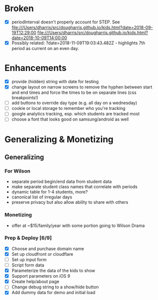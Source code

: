 * Broken
  - [X] periodInterval doesn't properly account for STEP. See
    file:///Users/dharris/src/dougharris.github.io/kids.html?date=2018-09-19T12:29:00
    file:///Users/dharris/src/dougharris.github.io/kids.html?date=2018-10-09T14:00:00
  - [X] Possibly related: ?date=2018-11-09T19:03:43.482Z - highlights 7th period as current on
    an even day.
* Enhancements
  - [X] provide (hidden) string with date for testing
  - [X] change layout on narrow screens to remove the hyphen between start and end times and
    force the times to be on separate lines (css breakpoints!)
  - [ ] add buttons to override day type (e.g. all day on a wednesday)
  - [ ] cookie or local storage to remember who you're tracking
  - [ ] google analytics tracking, esp. which students are tracked most
  - [ ] choose a font that looks good on samsung/android as well
* Generalizing & Monetizing
** Generalizing
*** For Wilson
    - separate period begin/end data from student data
    - make separate student class names that correlate with periods
    - dynamic table for 1-4 students, more?
    - canonical list of irregular days
    - preserve privacy but also allow ability to share with others
*** Monetizing
    - offer at ~$15/family/year with some portion going to Wilson Drama
*** Prep & Deploy [6/9]
    - [X] Choose and purchase domain name
    - [X] Set up cloudfront or cloudflare
    - [ ] Set up input form
    - [ ] Script form data
    - [X] Parameterize the data of the kids to show
    - [X] Support parameters on iOS 9
    - [X] Create help/about page
    - [ ] Change debug string to a show/hide button
    - [X] Add dummy data for demo and initial load
